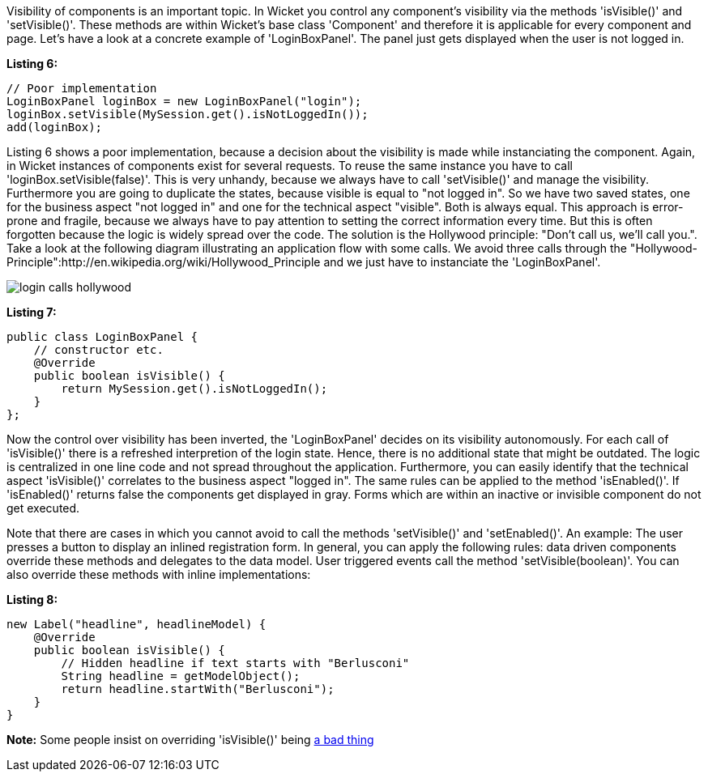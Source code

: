             


Visibility of components is an important topic. In Wicket you control any component's visibility via the methods 'isVisible()' and 'setVisible()'. These methods are within Wicket's base class 'Component' and therefore it is applicable for every component and page. Let's have a look at a concrete example of 'LoginBoxPanel'. The panel just gets displayed when the user is not logged in.

*Listing 6:*

[source,java]
----
// Poor implementation
LoginBoxPanel loginBox = new LoginBoxPanel("login");
loginBox.setVisible(MySession.get().isNotLoggedIn());
add(loginBox);
----

Listing 6 shows a poor implementation, because a decision about the visibility is made while instanciating the component. Again, in Wicket instances of components exist for several requests. To reuse the same instance you have to call 'loginBox.setVisible(false)'. This is very unhandy, because we always have to call 'setVisible()' and manage the visibility. Furthermore you are going to duplicate the states, because visible is equal to "not logged in". So we have two saved states, one for the business aspect "not logged in" and one for the technical aspect "visible". Both is always equal. This approach is error-prone and fragile, because we always have to pay attention to setting the correct information every time. But this is often forgotten because the logic is widely spread over the code. The solution is the Hollywood principle: "Don't call us, we'll call you.". Take a look at the following diagram illustrating an application flow with some calls. We avoid three calls through the "Hollywood-Principle":http://en.wikipedia.org/wiki/Hollywood_Principle and we just have to instanciate the 'LoginBoxPanel'.

image::login_calls_hollywood.png[]

*Listing 7:*

[source,java]
----
public class LoginBoxPanel {
    // constructor etc.
    @Override
    public boolean isVisible() {
        return MySession.get().isNotLoggedIn();
    }
};
----

Now the control over visibility has been inverted, the 'LoginBoxPanel' decides on its visibility autonomously. For each call of 'isVisible()' there is a refreshed interpretion of the login state. Hence, there is no additional state that might be outdated. The logic is centralized in one line code and not spread throughout the application. Furthermore, you can easily identify that the technical aspect 'isVisible()' correlates to the business aspect "logged in". The same rules can be applied to the method 'isEnabled()'. If 'isEnabled()' returns false the components get displayed in gray. Forms which are within an inactive or invisible component do not get executed.

Note that there are cases in which you cannot avoid to call the methods 'setVisible()' and 'setEnabled()'. An example: The user presses a button to display an inlined registration form. In general, you can apply the following rules: data driven components override these methods and delegates to the data model. User triggered events call the method 'setVisible(boolean)'. You can also override these methods with inline implementations:

*Listing 8:*

[source,java]
----
new Label("headline", headlineModel) {
    @Override
    public boolean isVisible() {
        // Hidden headline if text starts with "Berlusconi"
        String headline = getModelObject();
        return headline.startWith("Berlusconi");
    }
}
----

*Note:* Some people insist on overriding 'isVisible()' being http://www.mail-archive.com/dev\@wicket.apache.org/msg07123.html[a bad thing]

